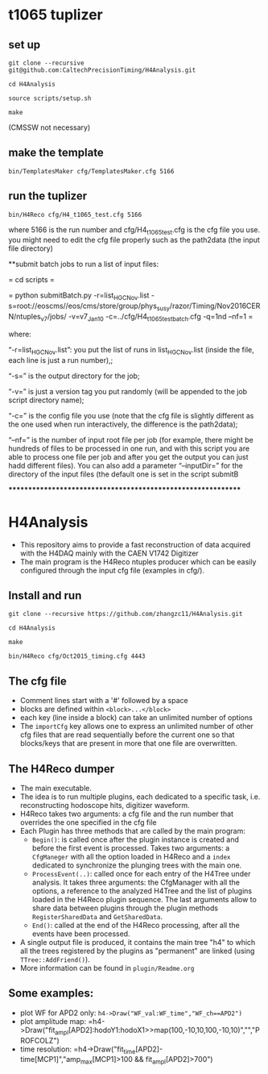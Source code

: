 * t1065 tuplizer

** set up

=git clone --recursive git@github.com:CaltechPrecisionTiming/H4Analysis.git=

=cd H4Analysis=

=source scripts/setup.sh=

=make=

(CMSSW not necessary)

** make the template

=bin/TemplatesMaker cfg/TemplatesMaker.cfg 5166=

** run the tuplizer

=bin/H4Reco cfg/H4_t1065_test.cfg 5166=

where 5166 is the run number and cfg/H4_t1065_test.cfg is the cfg file you use.
you might need to edit the cfg file properly such as the path2data (the input file directory)

**submit batch jobs to run a list of input files:

  = cd scripts =

  = python submitBatch.py -r=list_HGC_Nov.list -s=root://eoscms//eos/cms/store/group/phys_susy/razor/Timing/Nov2016CERN/ntuples_v7/jobs/ -v=v7_Jan10 -c=../cfg/H4_t1065_test_batch.cfg -q=1nd --nf=1  =

where:

“-r=list_HGC_Nov.list”: you put the list of runs in list_HGC_Nov.list (inside the file, each line is just a run number),;

“-s=” is the output directory for the job;

“-v=” is just a version tag you put randomly (will be appended to the job script directory name);

“-c=” is the config file you use (note that the cfg file is slightly different as the one used when run interactively, the difference is the path2data);

“--nf=” is the number of input root file per job (for example, there might be hundreds of files to be processed in one run, and with this script you are able to process one file per job and after you get the output you can just hadd different files). 
You can also add a parameter “--inputDir=” for the directory of the input files (the default one is set in the script submitB

*************************************************************

* H4Analysis
  - This repository aims to provide a fast reconstruction of data
    acquired with the H4DAQ mainly with the CAEN V1742 Digitizer
  - The main program is the H4Reco ntuples producer which can be easily
    configured through the input cfg file (examples in cfg/).
** Install and run
   =git clone --recursive https://github.com/zhangzc11/H4Analysis.git=

   =cd H4Analysis=

   =make=

   =bin/H4Reco cfg/Oct2015_timing.cfg 4443=
** The cfg file
   - Comment lines start with a '#' followed by a space
   - blocks are defined within =<block>...</block>=
   - each key (line inside a block) can take an unlimited number of options
   - The =importCfg= key allows one to express an unlimited number of other cfg files
     that are read sequentially before the current one so that blocks/keys that
     are present in more that one file are overwritten.
** The H4Reco dumper
   - The main executable.
   - The idea is to run multiple plugins, each dedicated to a specific task, i.e. reconstructing hodoscope hits, digitizer waveform.
   - H4Reco takes two arguments: a cfg file and the run number that overrides the one specified in the cfg file
   - Each Plugin has three methods that are called by the main program:
     + =Begin()=: is called once after the plugin instance is created and before the first
       event is processed. Takes two arguments: a =CfgManeger= with all the option loaded in H4Reco
       and a =index= dedicated to synchronize the plunging trees with the main one.
     + =ProcessEvent(..)=: called once for each entry of the H4Tree under analysis. It takes three arguments:
       the CfgManager with all the options, a reference to the analyzed H4Tree and the list of plugins loaded
       in the H4Reco plugin sequence. The last arguments allow to share data between plugins through the plugin 
       methods =RegisterSharedData= and =GetSharedData=.
     + =End()=: called at the end of the H4Reco processing, after all the events have been processed.
   - A single output file is produced, it contains the main tree "h4" to which all the trees registered by the 
     plugins as "permanent" are linked (using =TTree::AddFriend()=).
   - More information can be found in =plugin/Readme.org=
** Some examples:
   + plot WF for APD2 only: 
     =h4->Draw("WF_val:WF_time","WF_ch==APD2")=
   + plot amplitude map:
     =h4->Draw("fit_ampl[APD2]:hodoY1:hodoX1>>map(100,-10,10,100,-10,10)","","PROFCOLZ")
   + time resolution:
     =h4->Draw("fit_time[APD2]-time[MCP1]","amp_max[MCP1]>100 && fit_ampl[APD2]>700")
     
